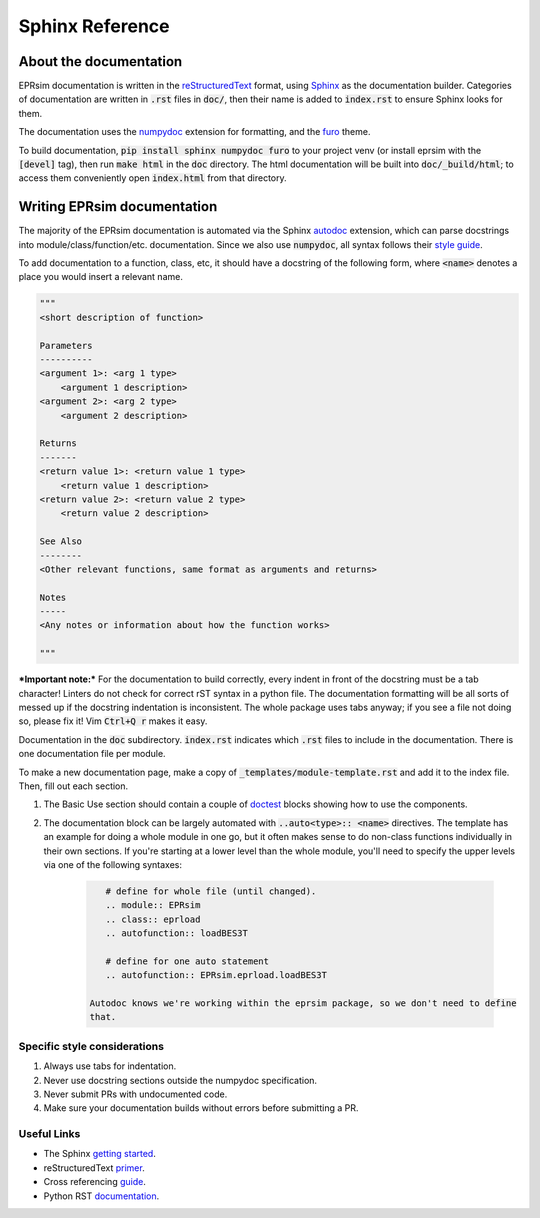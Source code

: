 ################
Sphinx Reference
################

About the documentation
=======================

EPRsim documentation is written in the `reStructuredText`_ format, using `Sphinx`_
as the documentation builder. Categories of documentation are written in :code:`.rst`
files in :code:`doc/`, then their name is added to :code:`index.rst` to ensure Sphinx looks
for them.

The  documentation uses the `numpydoc`_ extension for formatting, and the
`furo`_ theme.

.. _numpydoc: https://numpydoc.readthedocs.io/en/latest/install.html
.. _furo: https://github.com/pradyunsg/furo

To build documentation, :code:`pip install sphinx numpydoc furo` to your project venv
(or install eprsim with the :code:`[devel]` tag), then run :code:`make html` in the
:code:`doc` directory. The html documentation will be built into
:code:`doc/_build/html`; to access them conveniently open :code:`index.html`
from that directory.

.. _reStructuredText: https://docutils.sourceforge.io/rst.html
.. _Sphinx: https://www.sphinx-doc.org/en/master/index.html

Writing EPRsim documentation
============================
The majority of the EPRsim documentation is automated via the Sphinx `autodoc`_
extension, which can parse docstrings into module/class/function/etc. documentation.
Since we also use :code:`numpydoc`, all syntax follows their `style guide`_.

.. _autodoc: https://www.sphinx-doc.org/en/master/usage/extensions/autodoc.html
.. _style guide: https://numpydoc.readthedocs.io/en/latest/format.html

To add documentation to a function, class, etc, it should have a docstring of the
following form, where :code:`<name>` denotes a place you would insert a relevant
name.

.. code:: rst 

    """
    <short description of function>

    Parameters
    ----------
    <argument 1>: <arg 1 type>
        <argument 1 description>
    <argument 2>: <arg 2 type>
        <argument 2 description>

    Returns
    -------
    <return value 1>: <return value 1 type>
        <return value 1 description>
    <return value 2>: <return value 2 type>
        <return value 2 description>

    See Also
    --------
    <Other relevant functions, same format as arguments and returns>

    Notes
    -----
    <Any notes or information about how the function works>

    """

***Important note:*** For the documentation to build correctly, every indent
in front of the docstring must be a tab character! Linters do not check for
correct rST syntax in a python file. The documentation formatting will be
all sorts of messed up if the docstring indentation is inconsistent.
The whole package uses tabs anyway; if you see a file not doing so, please fix
it! Vim :code:`Ctrl+Q r` makes it easy.

Documentation in the :code:`doc` subdirectory. :code:`index.rst` indicates which
:code:`.rst` files to include in the documentation. There is one documentation
file per module.

To make a new documentation page, make a copy of :code:`_templates/module-template.rst`
and add it to the index file. Then, fill out each section.

#. The Basic Use section should contain a couple of `doctest`_ blocks showing how to
   use the components. 

#. The documentation block can be largely automated with :code:`..auto<type>:: <name>`
   directives. The template has an example for doing a whole module in one go, but it
   often makes sense to do non-class functions individually in their own sections.
   If you're starting at a lower level than the whole module, you'll need to specify
   the upper levels via one of the following syntaxes:

    .. code:: rst

        # define for whole file (until changed).
        .. module:: EPRsim
        .. class:: eprload
        .. autofunction:: loadBES3T

        # define for one auto statement
        .. autofunction:: EPRsim.eprload.loadBES3T
    
     Autodoc knows we're working within the eprsim package, so we don't need to define
     that. 

.. _doctest: https://www.sphinx-doc.org/en/master/usage/restructuredtext/basics.html#doctest-blocks


Specific style considerations
-----------------------------

#. Always use tabs for indentation.
#. Never use docstring sections outside the numpydoc specification.
#. Never submit PRs with undocumented code.
#. Make sure your documentation builds without errors before submitting a PR.

Useful Links
------------

* The Sphinx `getting started`_. 
* reStructuredText `primer`_.
* Cross referencing `guide`_. 
* Python RST `documentation`_.

.. _getting started: https://www.sphinx-doc.org/en/master/usage/quickstart.html
.. _primer: https://www.sphinx-doc.org/en/master/usage/restructuredtext/basics.html
.. _guide: https://www.sphinx-doc.org/en/master/usage/referencing.html
.. _documentation: https://devguide.python.org/documentation/markup/
